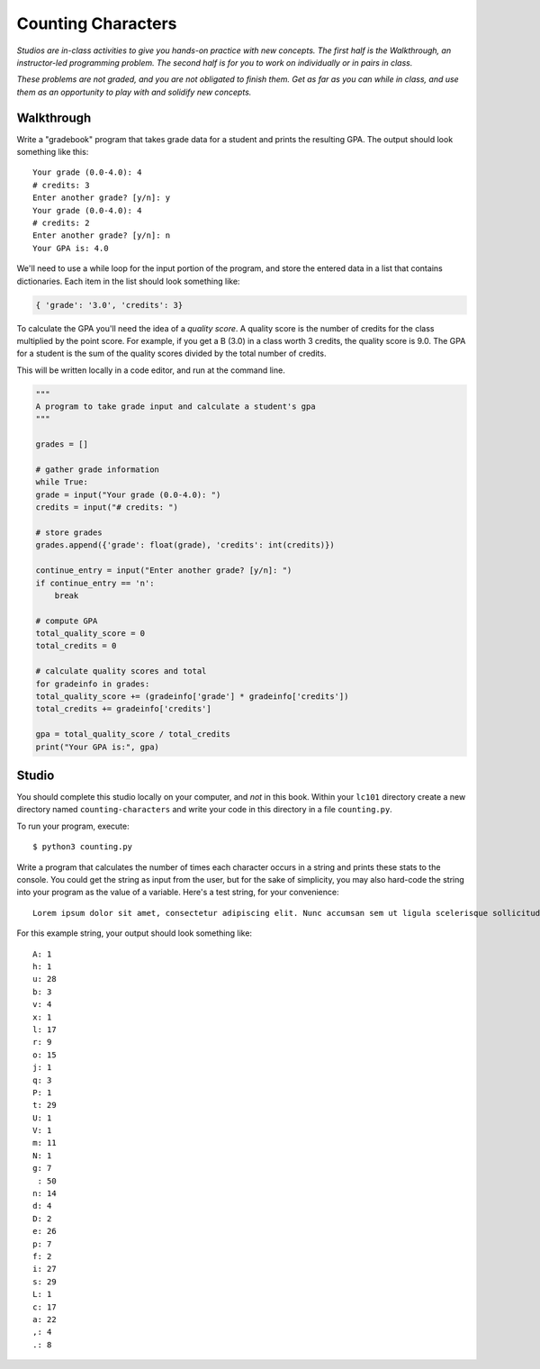 Counting Characters
===================

*Studios are in-class activities to give you hands-on practice with new concepts. The first half is the Walkthrough, an instructor-led programming problem. The second half is for you to work on individually or in pairs in class.*

*These problems are not graded, and you are not obligated to finish them. Get as far as you can while in class, and use them as an opportunity to play with and solidify new concepts.*

Walkthrough
-----------

Write a "gradebook" program that takes grade data for a student and prints the resulting GPA. The output should look something like this: ::

    Your grade (0.0-4.0): 4
    # credits: 3
    Enter another grade? [y/n]: y
    Your grade (0.0-4.0): 4
    # credits: 2
    Enter another grade? [y/n]: n
    Your GPA is: 4.0


We'll need to use a while loop for the input portion of the program, and store the entered data in a list that contains dictionaries. Each item in the list should look something like:

.. sourcecode:: python

    { 'grade': '3.0', 'credits': 3}


To calculate the GPA you'll need the idea of a *quality score*. A quality score is the number of credits for the class multiplied by the point score. For example, if you get a B (3.0) in a class worth 3 credits, the quality score is 9.0. The GPA for a student is the sum of the quality scores divided by the total number of credits.

This will be written locally in a code editor, and run at the command line.

.. sourcecode:: python

    """
    A program to take grade input and calculate a student's gpa
    """

    grades = []

    # gather grade information
    while True:
    grade = input("Your grade (0.0-4.0): ")
    credits = input("# credits: ")

    # store grades
    grades.append({'grade': float(grade), 'credits': int(credits)})

    continue_entry = input("Enter another grade? [y/n]: ")
    if continue_entry == 'n':
        break

    # compute GPA
    total_quality_score = 0
    total_credits = 0

    # calculate quality scores and total
    for gradeinfo in grades:
    total_quality_score += (gradeinfo['grade'] * gradeinfo['credits'])
    total_credits += gradeinfo['credits']

    gpa = total_quality_score / total_credits
    print("Your GPA is:", gpa)


Studio
------

You should complete this studio locally on your computer, and *not* in this book. Within your ``lc101`` directory create a new directory named ``counting-characters`` and write your code in this directory in a file ``counting.py``.

To run your program, execute: ::

    $ python3 counting.py

Write a program that calculates the number of times each character occurs in a string and prints these stats to the console. You could get the string as input from the user, but for the sake of simplicity, you may also hard-code the string into your program as the value of a variable. Here's a test string, for your convenience: ::

    Lorem ipsum dolor sit amet, consectetur adipiscing elit. Nunc accumsan sem ut ligula scelerisque sollicitudin. Ut at sagittis augue. Praesent quis rhoncus justo. Aliquam erat volutpat. Donec sit amet suscipit metus, non lobortis massa. Vestibulum augue ex, dapibus ac suscipit vel, volutpat eget massa. Donec nec velit non ligula efficitur luctus.

For this example string, your output should look something like: ::

    A: 1
    h: 1
    u: 28
    b: 3
    v: 4
    x: 1
    l: 17
    r: 9
    o: 15
    j: 1
    q: 3
    P: 1
    t: 29
    U: 1
    V: 1
    m: 11
    N: 1
    g: 7
     : 50
    n: 14
    d: 4
    D: 2
    e: 26
    p: 7
    f: 2
    i: 27
    s: 29
    L: 1
    c: 17
    a: 22
    ,: 4
    .: 8
